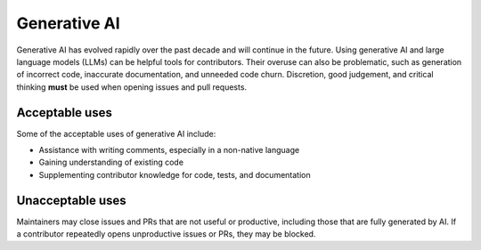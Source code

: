 .. _generative-ai:

=============
Generative AI
=============

Generative AI has evolved rapidly over the past decade and will continue in the future.
Using generative AI and large language models (LLMs) can be helpful tools for contributors.
Their overuse can also be problematic, such as generation of incorrect code, inaccurate documentation, and unneeded code churn.
Discretion, good judgement, and critical thinking **must** be used when opening issues and pull requests.

Acceptable uses
===============

Some of the acceptable uses of generative AI include:

- Assistance with writing comments, especially in a non-native language
- Gaining understanding of existing code
- Supplementing contributor knowledge for code, tests, and documentation

Unacceptable uses
=================

Maintainers may close issues and PRs that are not useful or productive, including
those that are fully generated by AI. If a contributor repeatedly opens unproductive
issues or PRs, they may be blocked.

